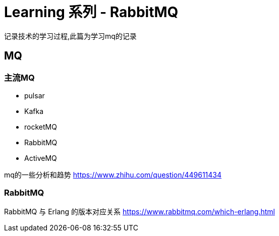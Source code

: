 = Learning 系列 - RabbitMQ

记录技术的学习过程,此篇为学习mq的记录

== MQ

=== 主流MQ
* pulsar
* Kafka
* rocketMQ
* RabbitMQ
* ActiveMQ

mq的一些分析和趋势 https://www.zhihu.com/question/449611434


=== RabbitMQ
RabbitMQ 与 Erlang 的版本对应关系 https://www.rabbitmq.com/which-erlang.html


